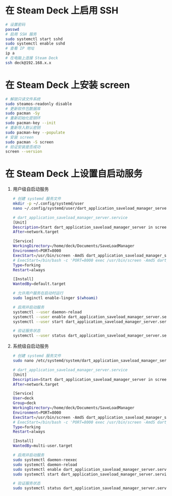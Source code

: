 * 在 Steam Deck 上启用 SSH
#+begin_src bash
# 设置密码
passwd
# 启用 SSH 服务
sudo systemctl start sshd
sudo systemctl enable sshd
# 查看 IP 地址
ip a
# 在电脑上连接 Steam Deck
ssh deck@192.168.x.x
#+end_src
* 在 Steam Deck 上安装 screen
#+begin_src bash
# 解锁只读文件系统
sudo steamos-readonly disable
# 更新软件包数据库
sudo pacman -Sy
# 重新初始化密钥环
sudo pacman-key --init
# 重新导入默认密钥
sudo pacman-key --populate
# 安装 screen
sudo pacman -S screen
# 验证安装是否成功
screen --version
#+end_src
* 在 Steam Deck 上设置自启动服务
1. 用户级自启动服务
   #+begin_src bash
# 创建 systemd 服务文件
mkdir -p ~/.config/systemd/user
nano ~/.config/systemd/user/dart_application_saveload_manager_server.service

# dart_application_saveload_manager_server.service
[Unit]
Description=Start dart_application_saveload_manager_server in screen
After=network.target

[Service]
WorkingDirectory=/home/deck/Documents/SaveLoadManager
Environment=PORT=8000
ExecStart=/usr/bin/screen -AmdS dart_application_saveload_manager_server ./dart_application_saveload_manager_server
# ExecStart=/bin/bash -c 'PORT=8000 exec /usr/bin/screen -AmdS dart_application_saveload_manager_server ./dart_application_saveload_manager_server'
Type=forking
Restart=always

[Install]
WantedBy=default.target

# 允许用户服务在启动时运行
sudo loginctl enable-linger $(whoami)

# 启用并启动服务
systemctl --user daemon-reload
systemctl --user enable dart_application_saveload_manager_server.service
systemctl --user start dart_application_saveload_manager_server.service

# 验证服务状态
systemctl --user status dart_application_saveload_manager_server.service
   #+end_src
2. 系统级自启动服务
   #+begin_src bash
# 创建 systemd 服务文件
sudo nano /etc/systemd/system/dart_application_saveload_manager_server.service

# dart_application_saveload_manager_server.service
[Unit]
Description=Start dart_application_saveload_manager_server in screen
After=network.target

[Service]
User=deck
Group=deck
WorkingDirectory=/home/deck/Documents/SaveLoadManager
Environment=PORT=8000
ExecStart=/usr/bin/screen -AmdS dart_application_saveload_manager_server ./dart_application_saveload_manager_server
# ExecStart=/bin/bash -c 'PORT=8000 exec /usr/bin/screen -AmdS dart_application_saveload_manager_server ./dart_application_saveload_manager_server'
Type=forking
Restart=always

[Install]
WantedBy=multi-user.target

# 启用并启动服务
sudo systemctl daemon-reexec
sudo systemctl daemon-reload
sudo systemctl enable dart_application_saveload_manager_server.service
sudo systemctl start dart_application_saveload_manager_server.service

# 验证服务状态
sudo systemctl status dart_application_saveload_manager_server.service
   #+end_src
